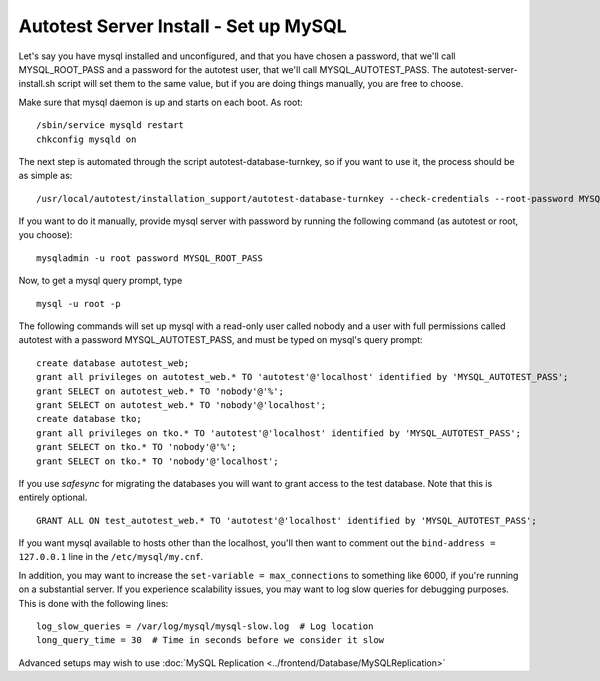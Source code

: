 Autotest Server Install - Set up MySQL
======================================

Let's say you have mysql installed and unconfigured, and that you have chosen
a password, that we'll call MYSQL_ROOT_PASS and a password for the autotest
user, that we'll call MYSQL_AUTOTEST_PASS. The autotest-server-install.sh script
will set them to the same value, but if you are doing things manually, you are
free to choose.

Make sure that mysql daemon is up and starts on each boot. As root:

::

     /sbin/service mysqld restart
     chkconfig mysqld on

The next step is automated through the script autotest-database-turnkey, so
if you want to use it, the process should be as simple as:

::

    /usr/local/autotest/installation_support/autotest-database-turnkey --check-credentials --root-password MYSQL_ROOT_PASS -p MYSQL_AUTOTEST_PASS



If you want to do it manually, provide mysql server with password by running
the following command (as autotest or root, you choose):

::

    mysqladmin -u root password MYSQL_ROOT_PASS


Now, to get a mysql query prompt, type 

::

    mysql -u root -p

The following commands will set up mysql with a read-only user called nobody
and a user with full permissions called autotest with a
password MYSQL_AUTOTEST_PASS, and must be typed on mysql's query prompt:


::

     create database autotest_web;
     grant all privileges on autotest_web.* TO 'autotest'@'localhost' identified by 'MYSQL_AUTOTEST_PASS';
     grant SELECT on autotest_web.* TO 'nobody'@'%';
     grant SELECT on autotest_web.* TO 'nobody'@'localhost';
     create database tko;
     grant all privileges on tko.* TO 'autotest'@'localhost' identified by 'MYSQL_AUTOTEST_PASS';
     grant SELECT on tko.* TO 'nobody'@'%';
     grant SELECT on tko.* TO 'nobody'@'localhost';

If you use *safesync* for migrating the databases you will want to
grant access to the test database. Note that this is entirely optional.

::

    GRANT ALL ON test_autotest_web.* TO 'autotest'@'localhost' identified by 'MYSQL_AUTOTEST_PASS';

If you want mysql available to hosts other than the localhost, you'll
then want to comment out the ``bind-address = 127.0.0.1`` line in the
``/etc/mysql/my.cnf``.

In addition, you may want to increase the
``set-variable = max_connections`` to something like 6000, if you're
running on a substantial server. If you experience scalability issues, you
may want to log slow queries for debugging purposes. This is done with the
following lines:

::

    log_slow_queries = /var/log/mysql/mysql-slow.log  # Log location
    long_query_time = 30  # Time in seconds before we consider it slow

Advanced setups may wish to use
:doc:`MySQL Replication <../frontend/Database/MySQLReplication>`
